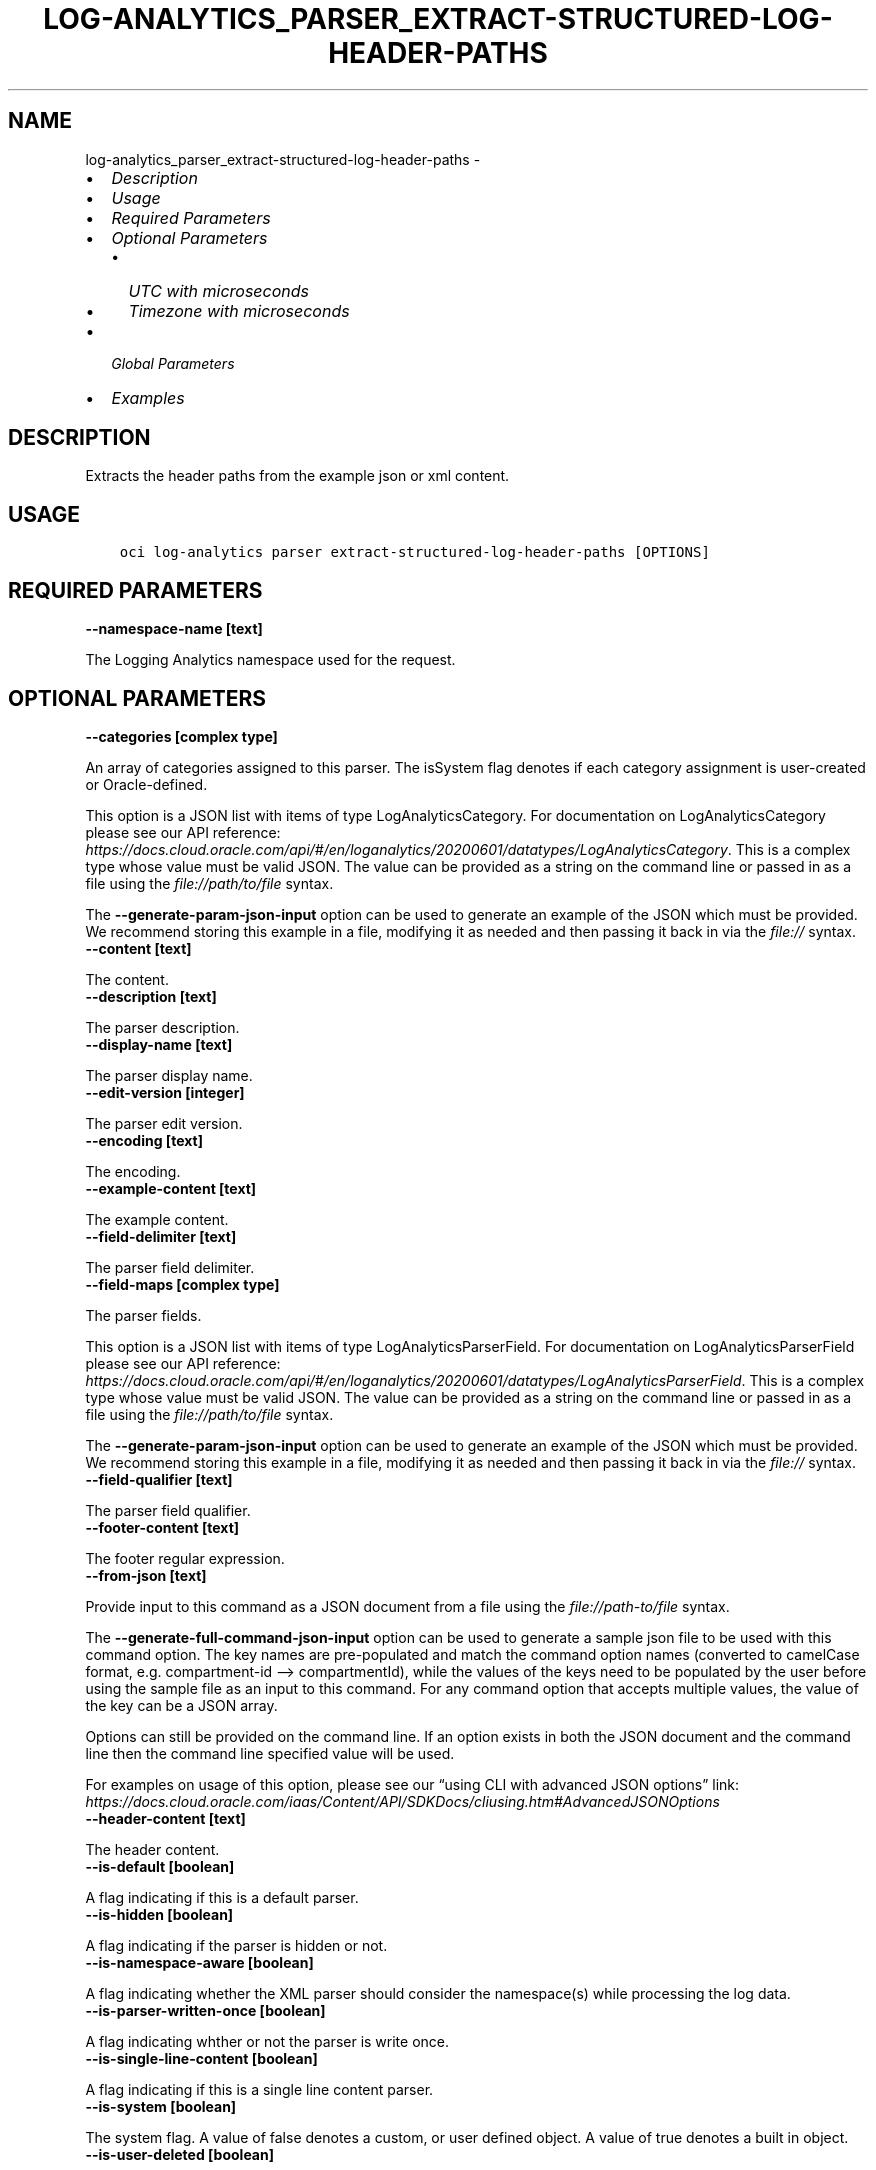 .\" Man page generated from reStructuredText.
.
.TH "LOG-ANALYTICS_PARSER_EXTRACT-STRUCTURED-LOG-HEADER-PATHS" "1" "Jun 16, 2022" "3.10.4" "OCI CLI Command Reference"
.SH NAME
log-analytics_parser_extract-structured-log-header-paths \- 
.
.nr rst2man-indent-level 0
.
.de1 rstReportMargin
\\$1 \\n[an-margin]
level \\n[rst2man-indent-level]
level margin: \\n[rst2man-indent\\n[rst2man-indent-level]]
-
\\n[rst2man-indent0]
\\n[rst2man-indent1]
\\n[rst2man-indent2]
..
.de1 INDENT
.\" .rstReportMargin pre:
. RS \\$1
. nr rst2man-indent\\n[rst2man-indent-level] \\n[an-margin]
. nr rst2man-indent-level +1
.\" .rstReportMargin post:
..
.de UNINDENT
. RE
.\" indent \\n[an-margin]
.\" old: \\n[rst2man-indent\\n[rst2man-indent-level]]
.nr rst2man-indent-level -1
.\" new: \\n[rst2man-indent\\n[rst2man-indent-level]]
.in \\n[rst2man-indent\\n[rst2man-indent-level]]u
..
.INDENT 0.0
.IP \(bu 2
\fI\%Description\fP
.IP \(bu 2
\fI\%Usage\fP
.IP \(bu 2
\fI\%Required Parameters\fP
.IP \(bu 2
\fI\%Optional Parameters\fP
.INDENT 2.0
.IP \(bu 2
\fI\%UTC with microseconds\fP
.IP \(bu 2
\fI\%Timezone with microseconds\fP
.UNINDENT
.IP \(bu 2
\fI\%Global Parameters\fP
.IP \(bu 2
\fI\%Examples\fP
.UNINDENT
.SH DESCRIPTION
.sp
Extracts the header paths from the example json or xml content.
.SH USAGE
.INDENT 0.0
.INDENT 3.5
.sp
.nf
.ft C
oci log\-analytics parser extract\-structured\-log\-header\-paths [OPTIONS]
.ft P
.fi
.UNINDENT
.UNINDENT
.SH REQUIRED PARAMETERS
.INDENT 0.0
.TP
.B \-\-namespace\-name [text]
.UNINDENT
.sp
The Logging Analytics namespace used for the request.
.SH OPTIONAL PARAMETERS
.INDENT 0.0
.TP
.B \-\-categories [complex type]
.UNINDENT
.sp
An array of categories assigned to this parser. The isSystem flag denotes if each category assignment is user\-created or Oracle\-defined.
.sp
This option is a JSON list with items of type LogAnalyticsCategory.  For documentation on LogAnalyticsCategory please see our API reference: \fI\%https://docs.cloud.oracle.com/api/#/en/loganalytics/20200601/datatypes/LogAnalyticsCategory\fP\&.
This is a complex type whose value must be valid JSON. The value can be provided as a string on the command line or passed in as a file using
the \fI\%file://path/to/file\fP syntax.
.sp
The \fB\-\-generate\-param\-json\-input\fP option can be used to generate an example of the JSON which must be provided. We recommend storing this example
in a file, modifying it as needed and then passing it back in via the \fI\%file://\fP syntax.
.INDENT 0.0
.TP
.B \-\-content [text]
.UNINDENT
.sp
The content.
.INDENT 0.0
.TP
.B \-\-description [text]
.UNINDENT
.sp
The parser description.
.INDENT 0.0
.TP
.B \-\-display\-name [text]
.UNINDENT
.sp
The parser display name.
.INDENT 0.0
.TP
.B \-\-edit\-version [integer]
.UNINDENT
.sp
The parser edit version.
.INDENT 0.0
.TP
.B \-\-encoding [text]
.UNINDENT
.sp
The encoding.
.INDENT 0.0
.TP
.B \-\-example\-content [text]
.UNINDENT
.sp
The example content.
.INDENT 0.0
.TP
.B \-\-field\-delimiter [text]
.UNINDENT
.sp
The parser field delimiter.
.INDENT 0.0
.TP
.B \-\-field\-maps [complex type]
.UNINDENT
.sp
The parser fields.
.sp
This option is a JSON list with items of type LogAnalyticsParserField.  For documentation on LogAnalyticsParserField please see our API reference: \fI\%https://docs.cloud.oracle.com/api/#/en/loganalytics/20200601/datatypes/LogAnalyticsParserField\fP\&.
This is a complex type whose value must be valid JSON. The value can be provided as a string on the command line or passed in as a file using
the \fI\%file://path/to/file\fP syntax.
.sp
The \fB\-\-generate\-param\-json\-input\fP option can be used to generate an example of the JSON which must be provided. We recommend storing this example
in a file, modifying it as needed and then passing it back in via the \fI\%file://\fP syntax.
.INDENT 0.0
.TP
.B \-\-field\-qualifier [text]
.UNINDENT
.sp
The parser field qualifier.
.INDENT 0.0
.TP
.B \-\-footer\-content [text]
.UNINDENT
.sp
The footer regular expression.
.INDENT 0.0
.TP
.B \-\-from\-json [text]
.UNINDENT
.sp
Provide input to this command as a JSON document from a file using the \fI\%file://path\-to/file\fP syntax.
.sp
The \fB\-\-generate\-full\-command\-json\-input\fP option can be used to generate a sample json file to be used with this command option. The key names are pre\-populated and match the command option names (converted to camelCase format, e.g. compartment\-id –> compartmentId), while the values of the keys need to be populated by the user before using the sample file as an input to this command. For any command option that accepts multiple values, the value of the key can be a JSON array.
.sp
Options can still be provided on the command line. If an option exists in both the JSON document and the command line then the command line specified value will be used.
.sp
For examples on usage of this option, please see our “using CLI with advanced JSON options” link: \fI\%https://docs.cloud.oracle.com/iaas/Content/API/SDKDocs/cliusing.htm#AdvancedJSONOptions\fP
.INDENT 0.0
.TP
.B \-\-header\-content [text]
.UNINDENT
.sp
The header content.
.INDENT 0.0
.TP
.B \-\-is\-default [boolean]
.UNINDENT
.sp
A flag indicating if this is a default parser.
.INDENT 0.0
.TP
.B \-\-is\-hidden [boolean]
.UNINDENT
.sp
A flag indicating if the parser is hidden or not.
.INDENT 0.0
.TP
.B \-\-is\-namespace\-aware [boolean]
.UNINDENT
.sp
A flag indicating whether the XML parser should consider the namespace(s) while processing the log data.
.INDENT 0.0
.TP
.B \-\-is\-parser\-written\-once [boolean]
.UNINDENT
.sp
A flag indicating whther or not the parser is write once.
.INDENT 0.0
.TP
.B \-\-is\-single\-line\-content [boolean]
.UNINDENT
.sp
A flag indicating if this is a single line content parser.
.INDENT 0.0
.TP
.B \-\-is\-system [boolean]
.UNINDENT
.sp
The system flag.  A value of false denotes a custom, or user defined object.  A value of true denotes a built in object.
.INDENT 0.0
.TP
.B \-\-is\-user\-deleted [boolean]
.UNINDENT
.sp
A flag indicating whether or not the parser has been deleted.
.INDENT 0.0
.TP
.B \-\-language [text]
.UNINDENT
.sp
The language.
.INDENT 0.0
.TP
.B \-\-log\-type\-test\-request\-version [integer]
.UNINDENT
.sp
The log type test request .
.INDENT 0.0
.TP
.B \-\-mapped\-parsers [complex type]
.UNINDENT
.sp
The mapped parser list.
.sp
This option is a JSON list with items of type LogAnalyticsParser.  For documentation on LogAnalyticsParser please see our API reference: \fI\%https://docs.cloud.oracle.com/api/#/en/loganalytics/20200601/datatypes/LogAnalyticsParser\fP\&.
This is a complex type whose value must be valid JSON. The value can be provided as a string on the command line or passed in as a file using
the \fI\%file://path/to/file\fP syntax.
.sp
The \fB\-\-generate\-param\-json\-input\fP option can be used to generate an example of the JSON which must be provided. We recommend storing this example
in a file, modifying it as needed and then passing it back in via the \fI\%file://\fP syntax.
.INDENT 0.0
.TP
.B \-\-name [text]
.UNINDENT
.sp
The parser name.
.INDENT 0.0
.TP
.B \-\-parser\-filter [complex type]
.UNINDENT
.sp
This is a complex type whose value must be valid JSON. The value can be provided as a string on the command line or passed in as a file using
the \fI\%file://path/to/file\fP syntax.
.sp
The \fB\-\-generate\-param\-json\-input\fP option can be used to generate an example of the JSON which must be provided. We recommend storing this example
in a file, modifying it as needed and then passing it back in via the \fI\%file://\fP syntax.
.INDENT 0.0
.TP
.B \-\-parser\-functions [complex type]
.UNINDENT
.sp
The parser function list.
.sp
This option is a JSON list with items of type LogAnalyticsParserFunction.  For documentation on LogAnalyticsParserFunction please see our API reference: \fI\%https://docs.cloud.oracle.com/api/#/en/loganalytics/20200601/datatypes/LogAnalyticsParserFunction\fP\&.
This is a complex type whose value must be valid JSON. The value can be provided as a string on the command line or passed in as a file using
the \fI\%file://path/to/file\fP syntax.
.sp
The \fB\-\-generate\-param\-json\-input\fP option can be used to generate an example of the JSON which must be provided. We recommend storing this example
in a file, modifying it as needed and then passing it back in via the \fI\%file://\fP syntax.
.INDENT 0.0
.TP
.B \-\-parser\-ignoreline\-chars [text]
.UNINDENT
.sp
Ignore line characters
.INDENT 0.0
.TP
.B \-\-parser\-sequence [integer]
.UNINDENT
.sp
The parser sequence.
.INDENT 0.0
.TP
.B \-\-parser\-timezone [text]
.UNINDENT
.sp
The time zone.
.INDENT 0.0
.TP
.B \-\-parser\-type [text]
.UNINDENT
.sp
The parser type \- possible values are XML, JSON or DELIMITED.
.sp
Accepted values are:
.INDENT 0.0
.INDENT 3.5
.sp
.nf
.ft C
DELIMITED, JSON, XML
.ft P
.fi
.UNINDENT
.UNINDENT
.INDENT 0.0
.TP
.B \-\-sources [complex type]
.UNINDENT
.sp
The list of sources using this parser.
.sp
This option is a JSON list with items of type LogAnalyticsSource.  For documentation on LogAnalyticsSource please see our API reference: \fI\%https://docs.cloud.oracle.com/api/#/en/loganalytics/20200601/datatypes/LogAnalyticsSource\fP\&.
This is a complex type whose value must be valid JSON. The value can be provided as a string on the command line or passed in as a file using
the \fI\%file://path/to/file\fP syntax.
.sp
The \fB\-\-generate\-param\-json\-input\fP option can be used to generate an example of the JSON which must be provided. We recommend storing this example
in a file, modifying it as needed and then passing it back in via the \fI\%file://\fP syntax.
.INDENT 0.0
.TP
.B \-\-sources\-count [integer]
.UNINDENT
.sp
The number of sources using this parser
.INDENT 0.0
.TP
.B \-\-time\-updated [datetime]
.UNINDENT
.sp
The last updated date.
.INDENT 0.0
.INDENT 3.5
The following datetime formats are supported:
.UNINDENT
.UNINDENT
.SS UTC with microseconds
.INDENT 0.0
.INDENT 3.5
.sp
.nf
.ft C
Format: YYYY\-MM\-DDTHH:mm:ss.ssssssTZD
Example: 2017\-09\-15T20:30:00.123456Z

UTC with milliseconds
***********************
\&.. code::

    Format: YYYY\-MM\-DDTHH:mm:ss.sssTZD
    Example: 2017\-09\-15T20:30:00.123Z

UTC without milliseconds
**************************
\&.. code::

    Format: YYYY\-MM\-DDTHH:mm:ssTZD
    Example: 2017\-09\-15T20:30:00Z

UTC with minute precision
**************************
\&.. code::

    Format: YYYY\-MM\-DDTHH:mmTZD
    Example: 2017\-09\-15T20:30Z
.ft P
.fi
.UNINDENT
.UNINDENT
.SS Timezone with microseconds
.INDENT 0.0
.INDENT 3.5
.sp
.nf
.ft C
Format: YYYY\-MM\-DDTHH:mm:ssTZD
Example: 2017\-09\-15T12:30:00.456789\-08:00, 2017\-09\-15T12:30:00.456789\-0800

Timezone with milliseconds
***************************
\&.. code::

    Format: YYYY\-MM\-DDTHH:mm:ssTZD
    Example: 2017\-09\-15T12:30:00.456\-08:00, 2017\-09\-15T12:30:00.456\-0800

Timezone without milliseconds
*******************************
\&.. code::

    Format: YYYY\-MM\-DDTHH:mm:ssTZD
    Example: 2017\-09\-15T12:30:00\-08:00, 2017\-09\-15T12:30:00\-0800

Timezone with minute precision
*******************************
\&.. code::

    Format: YYYY\-MM\-DDTHH:mmTZD
    Example: 2017\-09\-15T12:30\-08:00, 2017\-09\-15T12:30\-0800

Short date and time
********************
The timezone for this date and time will be taken as UTC (Needs to be surrounded by single or double quotes)

\&.. code::

    Format: \(aqYYYY\-MM\-DD HH:mm\(aq or "YYYY\-MM\-DD HH:mm"
    Example: \(aq2017\-09\-15 17:25\(aq

Date Only
**********
This date will be taken as midnight UTC of that day

\&.. code::

    Format: YYYY\-MM\-DD
    Example: 2017\-09\-15

Epoch seconds
**************
\&.. code::

    Example: 1412195400
.ft P
.fi
.UNINDENT
.UNINDENT
.INDENT 0.0
.TP
.B \-\-tokenize\-original\-text [text]
.UNINDENT
.sp
Tokenize original text: true/false
.INDENT 0.0
.TP
.B \-\-type [text]
.UNINDENT
.sp
The parser type. Default value is REGEX.
.sp
Accepted values are:
.INDENT 0.0
.INDENT 3.5
.sp
.nf
.ft C
DELIMITED, JSON, ODL, REGEX, XML
.ft P
.fi
.UNINDENT
.UNINDENT
.SH GLOBAL PARAMETERS
.sp
Use \fBoci \-\-help\fP for help on global parameters.
.sp
\fB\-\-auth\-purpose\fP, \fB\-\-auth\fP, \fB\-\-cert\-bundle\fP, \fB\-\-cli\-auto\-prompt\fP, \fB\-\-cli\-rc\-file\fP, \fB\-\-config\-file\fP, \fB\-\-debug\fP, \fB\-\-defaults\-file\fP, \fB\-\-endpoint\fP, \fB\-\-generate\-full\-command\-json\-input\fP, \fB\-\-generate\-param\-json\-input\fP, \fB\-\-help\fP, \fB\-\-latest\-version\fP, \fB\-\-max\-retries\fP, \fB\-\-no\-retry\fP, \fB\-\-opc\-client\-request\-id\fP, \fB\-\-opc\-request\-id\fP, \fB\-\-output\fP, \fB\-\-profile\fP, \fB\-\-query\fP, \fB\-\-raw\-output\fP, \fB\-\-region\fP, \fB\-\-release\-info\fP, \fB\-\-request\-id\fP, \fB\-\-version\fP, \fB\-?\fP, \fB\-d\fP, \fB\-h\fP, \fB\-i\fP, \fB\-v\fP
.SH EXAMPLES
.sp
Copy the following CLI commands into a file named example.sh. Run the command by typing “bash example.sh” and replacing the example parameters with your own.
.sp
Please note this sample will only work in the POSIX\-compliant bash\-like shell. You need to set up \fI\%the OCI configuration\fP <\fBhttps://docs.oracle.com/en-us/iaas/Content/API/SDKDocs/cliinstall.htm#configfile\fP> and \fI\%appropriate security policies\fP <\fBhttps://docs.oracle.com/en-us/iaas/Content/Identity/Concepts/policygetstarted.htm\fP> before trying the examples.
.INDENT 0.0
.INDENT 3.5
.sp
.nf
.ft C
    export namespace_name=<substitute\-value\-of\-namespace_name> # https://docs.cloud.oracle.com/en\-us/iaas/tools/oci\-cli/latest/oci_cli_docs/cmdref/log\-analytics/parser/extract\-structured\-log\-header\-paths.html#cmdoption\-namespace\-name

    oci log\-analytics parser extract\-structured\-log\-header\-paths \-\-namespace\-name $namespace_name
.ft P
.fi
.UNINDENT
.UNINDENT
.SH AUTHOR
Oracle
.SH COPYRIGHT
2016, 2022, Oracle
.\" Generated by docutils manpage writer.
.
